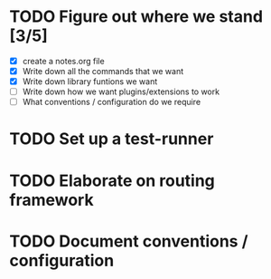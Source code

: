 # todo.org
#
# This file keeps track of what developement needs to be done. Top
# level headings are works in progress. Once they're completed, they
# can be removed.
#
# This information may eventually make sense in an issues tracker, but
# I'm doing solo development for now.

* TODO Figure out where we stand [3/5]
- [X] create a notes.org file
- [X] Write down all the commands that we want
- [X] Write down library funtions we want
- [ ] Write down how we want plugins/extensions to work
- [ ] What conventions / configuration do we require
* TODO Set up a test-runner
* TODO Elaborate on routing framework
* TODO Document conventions / configuration
